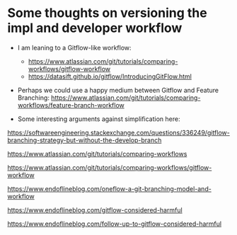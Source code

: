 * Some thoughts on versioning the impl and developer workflow

- I am leaning to a Gitflow-like workflow:
   - https://www.atlassian.com/git/tutorials/comparing-workflows/gitflow-workflow
   - https://datasift.github.io/gitflow/IntroducingGitFlow.html
   
- Perhaps we could use a happy medium between Gitflow and Feature Branching: https://www.atlassian.com/git/tutorials/comparing-workflows/feature-branch-workflow

- Some interesting arguments against simplification here: 

https://softwareengineering.stackexchange.com/questions/336249/gitflow-branching-strategy-but-without-the-develop-branch

https://www.atlassian.com/git/tutorials/comparing-workflows 

https://www.atlassian.com/git/tutorials/comparing-workflows/gitflow-workflow 

https://www.endoflineblog.com/oneflow-a-git-branching-model-and-workflow

https://www.endoflineblog.com/gitflow-considered-harmful

https://www.endoflineblog.com/follow-up-to-gitflow-considered-harmful 

